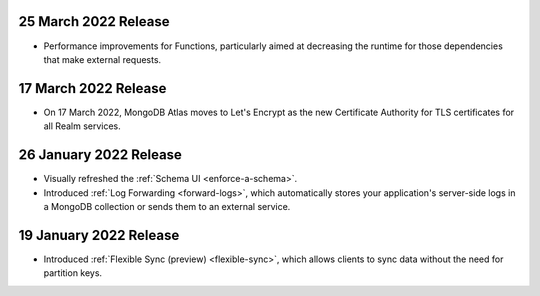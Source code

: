 .. _backend_20220317:

25 March 2022 Release
~~~~~~~~~~~~~~~~~~~~~
- Performance improvements for Functions, particularly aimed at decreasing the 
  runtime for those dependencies that make external requests. 

17 March 2022 Release
~~~~~~~~~~~~~~~~~~~~~

- On 17 March 2022, MongoDB Atlas moves to Let's Encrypt as the new Certificate 
  Authority for TLS certificates for all Realm services.

.. _backend_20220126:

26 January 2022 Release
~~~~~~~~~~~~~~~~~~~~~~~

- Visually refreshed the :ref:`Schema UI <enforce-a-schema>`.
- Introduced :ref:`Log Forwarding <forward-logs>`, which automatically stores your
  application's server-side logs in a MongoDB collection or sends them to
  an external service.

.. _backend_20220119:

19 January 2022 Release
~~~~~~~~~~~~~~~~~~~~~~~

- Introduced :ref:`Flexible Sync (preview) <flexible-sync>`, which allows clients to sync data without the need for partition keys.
